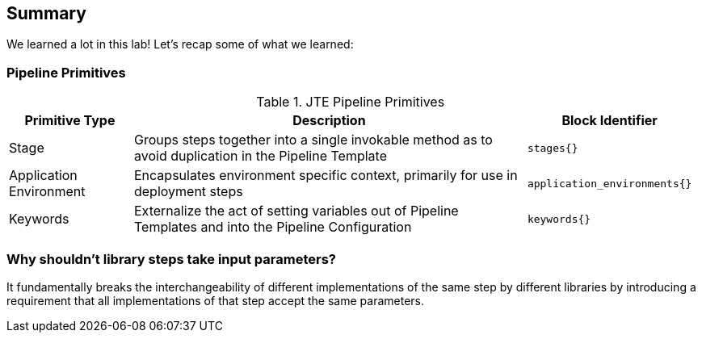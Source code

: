 == Summary

We learned a lot in this lab! Let's recap some of what we learned:

=== Pipeline Primitives

.JTE Pipeline Primitives
[width="99%",cols="20%,70%,10%",options="header",]
|===
|Primitive Type |Description |Block Identifier
|Stage |Groups steps together into a single invokable method as to avoid
duplication in the Pipeline Template |`stages{}`

|Application Environment |Encapsulates environment specific context,
primarily for use in deployment steps |`application_environments{}`

|Keywords |Externalize the act of setting variables out of Pipeline
Templates and into the Pipeline Configuration |`keywords{}`
|===

=== Why shouldn't library steps take input parameters?

It fundamentally breaks the interchangeability of different
implementations of the same step by different libraries by introducing a
requirement that all implementations of that step accept the same
parameters.
